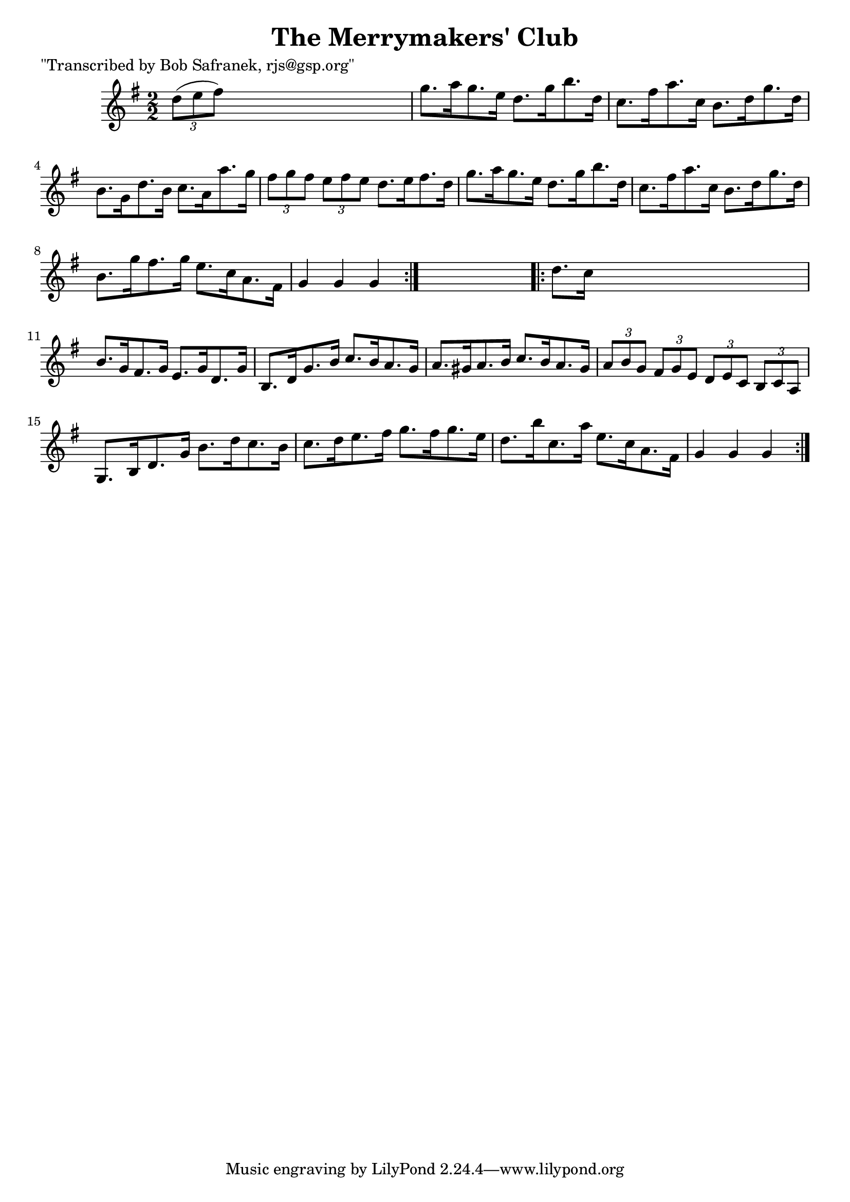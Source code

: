 
\version "2.16.2"
% automatically converted by musicxml2ly from xml/1775_bs.xml

%% additional definitions required by the score:
\language "english"


\header {
    poet = "\"Transcribed by Bob Safranek, rjs@gsp.org\""
    encoder = "abc2xml version 63"
    encodingdate = "2015-01-25"
    title = "The Merrymakers' Club"
    }

\layout {
    \context { \Score
        autoBeaming = ##f
        }
    }
PartPOneVoiceOne =  \relative d'' {
    \repeat volta 2 {
        \key g \major \numericTimeSignature\time 2/2 \times 2/3 {
            d8 ( [ e8 fs8 ) ] }
        s2. | % 2
        g8. [ a16 g8. e16 ] d8. [ g16 b8. d,16 ] | % 3
        c8. [ fs16 a8. c,16 ] b8. [ d16 g8. d16 ] | % 4
        b8. [ g16 d'8. b16 ] c8. [ a16 a'8. g16 ] | % 5
        \times 2/3  {
            fs8 [ g8 fs8 ] }
        \times 2/3  {
            e8 [ fs8 e8 ] }
        d8. [ e16 fs8. d16 ] | % 6
        g8. [ a16 g8. e16 ] d8. [ g16 b8. d,16 ] | % 7
        c8. [ fs16 a8. c,16 ] b8. [ d16 g8. d16 ] | % 8
        b8. [ g'16 fs8. g16 ] e8. [ c16 a8. fs16 ] | % 9
        g4 g4 g4 }
    s4 \repeat volta 2 {
        | \barNumberCheck #10
        d'8. [ c16 ] s2. | % 11
        b8. [ g16 fs8. g16 ] e8. [ g16 d8. g16 ] | % 12
        b,8. [ d16 g8. b16 ] c8. [ b16 a8. g16 ] | % 13
        a8. [ gs16 a8. b16 ] c8. [ b16 a8. gs16 ] | % 14
        \times 2/3  {
            a8 [ b8 g8 ] }
        \times 2/3  {
            fs8 [ g8 e8 ] }
        \times 2/3  {
            d8 [ e8 c8 ] }
        \times 2/3  {
            b8 [ c8 a8 ] }
        | % 15
        g8. [ b16 d8. g16 ] b8. [ d16 c8. b16 ] | % 16
        c8. [ d16 e8. fs16 ] g8. [ fs16 g8. e16 ] | % 17
        d8. [ b'16 c,8. a'16 ] e8. [ c16 a8. fs16 ] | % 18
        g4 g4 g4 }
    }


% The score definition
\score {
    <<
        \new Staff <<
            \context Staff << 
                \context Voice = "PartPOneVoiceOne" { \PartPOneVoiceOne }
                >>
            >>
        
        >>
    \layout {}
    % To create MIDI output, uncomment the following line:
    %  \midi {}
    }

